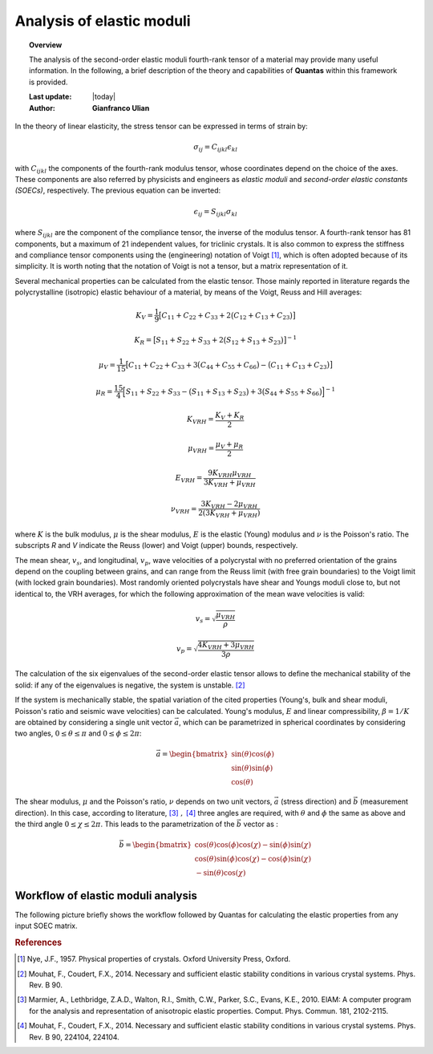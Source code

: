 .. _background_soec:

==========================
Analysis of elastic moduli
==========================

.. topic:: Overview

    The analysis of the second-order elastic moduli fourth-rank tensor of a 
    material may provide many useful information. In the following, a brief 
    description of the theory and capabilities of **Quantas** within this 
    framework is provided.

    :Last update: |today|
    :Author: **Gianfranco Ulian**


In the theory of linear elasticity, the stress tensor can be expressed in 
terms of strain by:

.. math::

   \sigma_{ij} = C_{ijkl} \epsilon_{kl}

with :math:`C_{ijkl}` the components of the fourth-rank modulus tensor, 
whose coordinates depend on the choice of the axes. These components are also
referred by physicists and engineers as *elastic moduli* and *second-order 
elastic constants (SOECs)*, respectively. The previous equation can be 
inverted:

.. math::

   \epsilon_{ij} = S_{ijkl} \sigma_{kl}

where :math:`S_{ijkl}` are the component of the compliance tensor, the 
inverse of the modulus tensor. A fourth-rank tensor has 81 components, but a 
maximum of 21 independent values, for triclinic crystals. It is also common to
express the stiffness and compliance tensor components using the (engineering)
notation of Voigt [1]_, which is often adopted because of its simplicity. It 
is worth noting that the notation of Voigt is not a tensor, but a matrix 
representation of it. 

Several mechanical properties can be calculated from the elastic tensor. Those 
mainly reported in literature regards the polycrystalline (isotropic) elastic 
behaviour of a material, by means of the Voigt, Reuss and Hill averages:

.. math::

   K_V = \frac{1}{9} \big[ C_{11} + C_{22} + C_{33} + 2\big( C_{12} + C_{13} + 
   C_{23} \big) \big]

.. math::

   K_R = \big[ S_{11} + S_{22} + S_{33} + 2\big( S_{12} + S_{13} + S_{23} 
   \big) \big]^{-1}

.. math::

   \mu_V = \frac{1}{15} \big[ C_{11} + C_{22} + C_{33} + 3\big( C_{44} + 
   C_{55} + C_{66} \big) - \big( C_{11} + C_{13} + C_{23} \big) \big]

.. math::

   \mu_R = \frac{15}{4} \Big[ S_{11} + S_{22} + S_{33} - \big( S_{11} + S_{13} 
   + S_{23} \big) + 3\big( S_{44} + S_{55} + S_{66} \big) \Big]^{-1}

.. math::

   K_{VRH} = \frac{K_V + K_R}{2}

.. math::

   \mu_{VRH} = \frac{\mu_V + \mu_R}{2}

.. math::

   E_{VRH} = \frac{9 K_{VRH} \mu_{VRH}}{3K_{VRH} + \mu_{VRH}}

.. math::

   \nu_{VRH} = \frac{3 K_{VRH} - 2\mu_{VRH}}{2(3K_{VRH} + \mu_{VRH})}

where :math:`K` is the bulk modulus, :math:`\mu` is the shear modulus, 
:math:`E` is the elastic (Young) modulus and :math:`\nu` is the Poisson's 
ratio. The subscripts *R* and *V* indicate the Reuss (lower) and Voigt (upper) 
bounds, respectively.

The mean shear,  :math:`v_s`, and longitudinal, :math:`v_p`, wave velocities 
of a polycrystal with no preferred orientation of the grains depend on the 
coupling between grains, and can range from the Reuss limit (with free grain 
boundaries) to the Voigt limit (with locked grain boundaries). Most randomly 
oriented polycrystals have shear and Youngs moduli close to, but not identical 
to, the VRH averages, for which the following approximation of the mean wave 
velocities is valid:

.. math::

  v_s = \sqrt{\frac{\mu_{VRH}}{\rho}}

.. math::

  v_p = \sqrt{\frac{4 K_{VRH} + 3\mu_{VRH}}{3\rho}}

The calculation of the six eigenvalues of the second-order elastic tensor 
allows to define the mechanical stability of the solid: if any of 
the eigenvalues is negative, the system is unstable. [2]_ 

If the system is mechanically stable, the spatial variation of the cited 
properties (Young's, bulk and shear moduli, Poisson's ratio and seismic wave 
velocities) can be calculated. Young's modulus, :math:`E` and linear 
compressibility, :math:`\beta = 1 / K` are obtained by considering a single 
unit vector :math:`\vec{a}`, which can be parametrized in spherical 
coordinates by considering two angles, :math:`0 \leq \theta \leq \pi` and 
:math:`0 \leq \phi \leq 2\pi`:

.. math::

  \vec{a} = \begin{bmatrix}
  \sin(\theta)\cos(\phi) \\
  \sin(\theta)\sin(\phi) \\  
  \cos(\theta)
  \end{bmatrix}

The shear modulus, :math:`\mu` and the Poisson's ratio, :math:`\nu` depends 
on two unit vectors, :math:`\vec{a}` (stress direction) and :math:`\vec{b}` 
(measurement direction). In this case, according to literature, 
[3]_ :math:`,` [4]_ three angles are required, with :math:`\theta` and 
:math:`\phi` the same as above and the third angle 
:math:`0 \leq \chi \leq 2\pi`. This leads to the parametrization of the 
:math:`\vec{b}` vector as :

.. math::

  \vec{b} = \begin{bmatrix}
  \cos(\theta)\cos(\phi)\cos(\chi) - \sin(\phi)\sin(\chi) \\
  \cos(\theta)\sin(\phi)\cos(\chi) - \cos(\phi)\sin(\chi) \\
  -\sin(\theta)\cos(\chi)
  \end{bmatrix}


Workflow of elastic moduli analysis
===================================

The following picture briefly shows the workflow followed by Quantas for calculating the 
elastic properties from any input SOEC matrix.

.. image:: ../_static/workflow_soec.png
   :align: center
   :alt: Workflow of the second-order elastic constants analysis, as coded in Quantas
  
.. rubric:: References

.. [1] Nye, J.F., 1957. Physical properties of crystals. Oxford University Press, Oxford.

.. [2] Mouhat, F., Coudert, F.X., 2014. Necessary and sufficient elastic stability conditions 
       in various crystal systems. Phys. Rev. B 90.

.. [3] Marmier, A., Lethbridge, Z.A.D., Walton, R.I., Smith, C.W., Parker, S.C., Evans, K.E., 
       2010. ElAM: A computer program for the analysis and representation of anisotropic 
       elastic properties. Comput. Phys. Commun. 181, 2102-2115.

.. [4] Mouhat, F., Coudert, F.X., 2014. Necessary and sufficient elastic stability conditions 
       in various crystal systems. Phys. Rev. B 90, 224104, 224104.